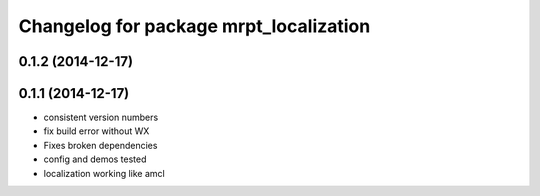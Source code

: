 ^^^^^^^^^^^^^^^^^^^^^^^^^^^^^^^^^^^^^^^
Changelog for package mrpt_localization
^^^^^^^^^^^^^^^^^^^^^^^^^^^^^^^^^^^^^^^

0.1.2 (2014-12-17)
------------------

0.1.1 (2014-12-17)
------------------
* consistent version numbers
* fix build error without WX
* Fixes broken dependencies
* config and demos tested
* localization working like amcl


